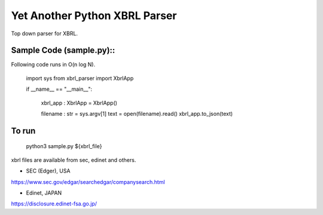 Yet Another Python XBRL Parser
###############################################################################

Top down parser for XBRL.

Sample Code (sample.py)::
===============================================================================

Following code runs in O(n log N).

 import sys
 from xbrl_parser import XbrlApp
 
 if __name__ == "__main__":
 
     xbrl_app : XbrlApp = XbrlApp()
 
     filename : str = sys.argv[1]
     text = open(filename).read()
     xbrl_app.to_json(text)

To run
===============================================================================
    python3 sample.py ${xbrl_file}

xbrl files are available from sec, edinet and others.

* SEC (Edger), USA
https://www.sec.gov/edgar/searchedgar/companysearch.html

* Edinet, JAPAN
https://disclosure.edinet-fsa.go.jp/